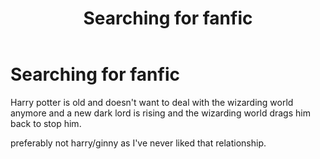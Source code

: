 #+TITLE: Searching for fanfic

* Searching for fanfic
:PROPERTIES:
:Author: bechp9883
:Score: 3
:DateUnix: 1606455581.0
:DateShort: 2020-Nov-27
:FlairText: Request
:END:
Harry potter is old and doesn't want to deal with the wizarding world anymore and a new dark lord is rising and the wizarding world drags him back to stop him.

preferably not harry/ginny as I've never liked that relationship.

